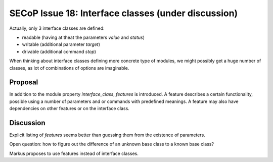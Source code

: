 SECoP Issue 18: Interface classes (under discussion)
====================================================

Actually, only 3 interface classes are defined:

* readable (having at theat the parameters *value* and *status*)
* writable (additional parameter *target*)
* drivable (additional command *stop*)

When thinking about interface classes defining more concrete type of
modules, we might possibly get a huge number of classes, as lot of
combinations of options are imaginable.

Proposal
--------

In addition to the module property *interface_class*, *features* is introduced.
A feature describes a certain functionality, possible using a number of parameters
and or commands with predefined meanings. A feature may also have dependencies
on other features or on the interface class.

Discussion
----------
Explicit listing of *features* seems better than guessing them from the existence of parameters.

Open question: how to figure out the difference of an unknown base class to a known base class?

Markus proposes to use features instead of interface classes.
